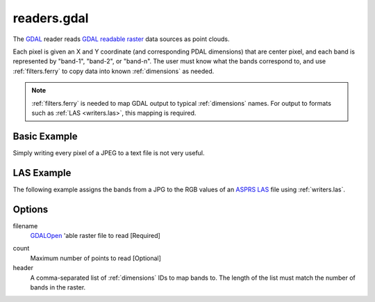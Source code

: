 .. _readers.gdal:

readers.gdal
================================================================================

The `GDAL`_ reader reads `GDAL readable raster`_ data sources as point clouds.

.. _`GDAL`: http://gdal.org
.. _`GDAL readable raster`: http://www.gdal.org/formats_list.html

Each pixel is given an X and Y coordinate (and corresponding PDAL dimensions)
that are center pixel, and each band is represented by "band-1", "band-2", or
"band-n". The user must know what the bands correspond to, and use
:ref:`filters.ferry` to copy data into known :ref:`dimensions` as needed.


.. note::

    :ref:`filters.ferry` is needed to map GDAL output to typical :ref:`dimensions`
    names. For output to formats such as :ref:`LAS <writers.las>`, this mapping
    is required.

.. embed::

Basic Example
--------------------------------------------------------------------------------

Simply writing every pixel of a JPEG to a text file is not very useful.

.. code-block:: json
    :linenos:

    {
      "pipeline":[
        {
          "type":"readers.gdal",
          "filename":"./pdal/test/data/autzen/autzen.jpg"
        },
        {
          "type":"writers.text",
          "filename":"outputfile.txt"
        }
      ]
    }



LAS Example
--------------------------------------------------------------------------------

The following example assigns the bands from a JPG to the
RGB values of an `ASPRS LAS`_ file using :ref:`writers.las`.

.. _`ASPRS LAS`: http://www.asprs.org/Committee-General/LASer-LAS-File-Format-Exchange-Activities.html

.. code-block:: json
    :linenos:

    {
      "pipeline":[
        {
          "type":"readers.gdal",
          "filename":"./pdal/test/data/autzen/autzen.jpg"
        },
        {
          "type":"filters.ferry",
          "dimensions":"band-1=Red, band-2=Green, band-3=Blue",
        },
        {
          "type":"writers.text",
          "filename":"outputfile.txt"
        }
      ]
    }



Options
--------------------------------------------------------------------------------

filename
  `GDALOpen`_ 'able raster file to read [Required]

.. _`GDALOpen`: http://www.gdal.org/gdal_8h.html#a6836f0f810396c5e45622c8ef94624d4

count
    Maximum number of points to read [Optional]

header
    A comma-separated list of :ref:`dimensions` IDs to map
    bands to. The length of the list must match the number
    of bands in the raster.
